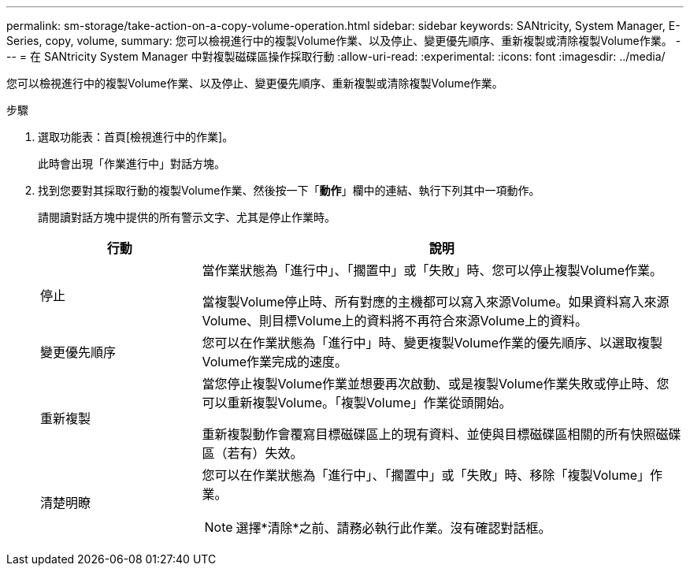 ---
permalink: sm-storage/take-action-on-a-copy-volume-operation.html 
sidebar: sidebar 
keywords: SANtricity, System Manager, E-Series, copy, volume, 
summary: 您可以檢視進行中的複製Volume作業、以及停止、變更優先順序、重新複製或清除複製Volume作業。 
---
= 在 SANtricity System Manager 中對複製磁碟區操作採取行動
:allow-uri-read: 
:experimental: 
:icons: font
:imagesdir: ../media/


[role="lead"]
您可以檢視進行中的複製Volume作業、以及停止、變更優先順序、重新複製或清除複製Volume作業。

.步驟
. 選取功能表：首頁[檢視進行中的作業]。
+
此時會出現「作業進行中」對話方塊。

. 找到您要對其採取行動的複製Volume作業、然後按一下「*動作*」欄中的連結、執行下列其中一項動作。
+
請閱讀對話方塊中提供的所有警示文字、尤其是停止作業時。

+
[cols="25h,~"]
|===
| 行動 | 說明 


 a| 
停止
 a| 
當作業狀態為「進行中」、「擱置中」或「失敗」時、您可以停止複製Volume作業。

當複製Volume停止時、所有對應的主機都可以寫入來源Volume。如果資料寫入來源Volume、則目標Volume上的資料將不再符合來源Volume上的資料。



 a| 
變更優先順序
 a| 
您可以在作業狀態為「進行中」時、變更複製Volume作業的優先順序、以選取複製Volume作業完成的速度。



 a| 
重新複製
 a| 
當您停止複製Volume作業並想要再次啟動、或是複製Volume作業失敗或停止時、您可以重新複製Volume。「複製Volume」作業從頭開始。

重新複製動作會覆寫目標磁碟區上的現有資料、並使與目標磁碟區相關的所有快照磁碟區（若有）失效。



 a| 
清楚明瞭
 a| 
您可以在作業狀態為「進行中」、「擱置中」或「失敗」時、移除「複製Volume」作業。

[NOTE]
====
選擇*清除*之前、請務必執行此作業。沒有確認對話框。

====
|===

